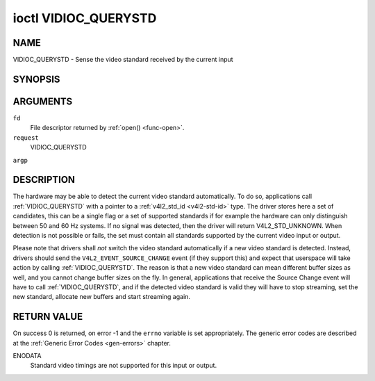 .. -*- coding: utf-8; mode: rst -*-

.. _VIDIOC_QUERYSTD:

*********************
ioctl VIDIOC_QUERYSTD
*********************

NAME
====

VIDIOC_QUERYSTD - Sense the video standard received by the current input

SYNOPSIS
========

.. cpp:function:: int ioctl( int fd, int request, v4l2_std_id *argp )


ARGUMENTS
=========

``fd``
    File descriptor returned by :ref:`open() <func-open>`.

``request``
    VIDIOC_QUERYSTD

``argp``


DESCRIPTION
===========

The hardware may be able to detect the current video standard
automatically. To do so, applications call :ref:`VIDIOC_QUERYSTD` with a
pointer to a :ref:`v4l2_std_id <v4l2-std-id>` type. The driver
stores here a set of candidates, this can be a single flag or a set of
supported standards if for example the hardware can only distinguish
between 50 and 60 Hz systems. If no signal was detected, then the driver
will return V4L2_STD_UNKNOWN. When detection is not possible or fails,
the set must contain all standards supported by the current video input
or output.

Please note that drivers shall *not* switch the video standard
automatically if a new video standard is detected. Instead, drivers
should send the ``V4L2_EVENT_SOURCE_CHANGE`` event (if they support
this) and expect that userspace will take action by calling
:ref:`VIDIOC_QUERYSTD`. The reason is that a new video standard can mean
different buffer sizes as well, and you cannot change buffer sizes on
the fly. In general, applications that receive the Source Change event
will have to call :ref:`VIDIOC_QUERYSTD`, and if the detected video
standard is valid they will have to stop streaming, set the new
standard, allocate new buffers and start streaming again.


RETURN VALUE
============

On success 0 is returned, on error -1 and the ``errno`` variable is set
appropriately. The generic error codes are described at the
:ref:`Generic Error Codes <gen-errors>` chapter.

ENODATA
    Standard video timings are not supported for this input or output.
